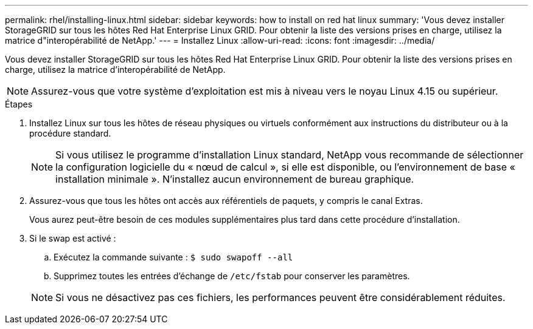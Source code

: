 ---
permalink: rhel/installing-linux.html 
sidebar: sidebar 
keywords: how to install on red hat linux 
summary: 'Vous devez installer StorageGRID sur tous les hôtes Red Hat Enterprise Linux GRID. Pour obtenir la liste des versions prises en charge, utilisez la matrice d"interopérabilité de NetApp.' 
---
= Installez Linux
:allow-uri-read: 
:icons: font
:imagesdir: ../media/


[role="lead"]
Vous devez installer StorageGRID sur tous les hôtes Red Hat Enterprise Linux GRID. Pour obtenir la liste des versions prises en charge, utilisez la matrice d'interopérabilité de NetApp.


NOTE: Assurez-vous que votre système d'exploitation est mis à niveau vers le noyau Linux 4.15 ou supérieur.

.Étapes
. Installez Linux sur tous les hôtes de réseau physiques ou virtuels conformément aux instructions du distributeur ou à la procédure standard.
+

NOTE: Si vous utilisez le programme d'installation Linux standard, NetApp vous recommande de sélectionner la configuration logicielle du « nœud de calcul », si elle est disponible, ou l'environnement de base « installation minimale ». N'installez aucun environnement de bureau graphique.

. Assurez-vous que tous les hôtes ont accès aux référentiels de paquets, y compris le canal Extras.
+
Vous aurez peut-être besoin de ces modules supplémentaires plus tard dans cette procédure d'installation.

. Si le swap est activé :
+
.. Exécutez la commande suivante : `$ sudo swapoff --all`
.. Supprimez toutes les entrées d'échange de `/etc/fstab` pour conserver les paramètres.


+

NOTE: Si vous ne désactivez pas ces fichiers, les performances peuvent être considérablement réduites.


